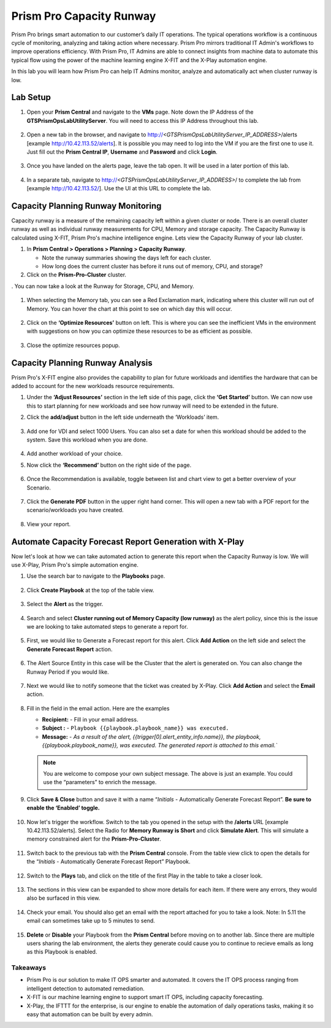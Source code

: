 ------------------------
Prism Pro Capacity Runway
------------------------

.. figure:: images/operationstriangle.png

Prism Pro brings smart automation to our customer’s daily IT operations. The typical operations workflow is a continuous cycle of monitoring, analyzing and taking action where necessary. Prism Pro mirrors traditional IT Admin's workflows to improve operations efficiency. With Prism Pro, IT Admins are able to connect insights from machine data to automate this typical flow using the power of the machine learning engine X-FIT and the X-Play automation engine.

In this lab you will learn how Prism Pro can help IT Admins monitor, analyze and automatically act when cluster runway is low.

Lab Setup
+++++++++

#. Open your **Prism Central** and navigate to the **VMs** page. Note down the IP Address of the **GTSPrismOpsLabUtilityServer**. You will need to access this IP Address throughout this lab.

   .. figure:: images/init1.png

#. Open a new tab in the browser, and navigate to http://`<GTSPrismOpsLabUtilityServer_IP_ADDRESS>`/alerts [example http://10.42.113.52/alerts]. It is possible you may need to log into the VM if you are the first one to use it. Just fill out the **Prism Central IP**, **Username** and **Password** and click **Login**.

   .. figure:: images/init2.png

#. Once you have landed on the alerts page, leave the tab open. It will be used in a later portion of this lab.

   .. figure:: images/init2b.png

#. In a separate tab, navigate to http://`<GTSPrismOpsLabUtilityServer_IP_ADDRESS>`/ to complete the lab from [example http://10.42.113.52/]. Use the UI at this URL to complete the lab.

   .. figure:: images/init3.png

Capacity Planning Runway Monitoring
++++++++++++++++++++++++++++++++++++++

Capacity runway is a measure of the remaining capacity left within a given cluster or node. There is an overall cluster runway as well as individual runway measurements for CPU, Memory and storage capacity. The Capacity Runway is calculated using X-FIT, Prism Pro's machine intelligence engine. Lets view the Capacity Runway of your lab cluster.

#. In **Prism Central > Operations > Planning > Capacity Runway**.

   - Note the runway summaries showing the days left for each cluster.
   - How long does the current cluster has before it runs out of memory, CPU, and storage?

#. Click on the **Prism-Pro-Cluster** cluster.

. You can now take a look at the Runway for Storage, CPU, and Memory.

   .. figure:: images/ppro_12.png

#. When selecting the Memory tab, you can see a Red Exclamation mark, indicating where this cluster will run out of Memory. You can hover the chart at this point to see on which day this will occur.

   .. figure:: images/ppro_13.png

#. Click on the **‘Optimize Resources’** button on left. This is where you can see the inefficient VMs in the environment with suggestions on how you can optimize these resources to be as efficient as possible.

   .. figure:: images/ppro_14.png

#. Close the optimize resources popup.

Capacity Planning Runway Analysis
++++++++++++++++++++++++++++++++++++++

Prism Pro's X-FIT engine also provides the capability to plan for future workloads and identifies the hardware that can be added to account for the new workloads resource requirements.

#. Under the **‘Adjust Resources’** section in the left side of this page, click the **‘Get Started’** button. We can now use this to start planning for new workloads and see how runway will need to be extended in the future.

#. Click the **add/adjust** button in the left side underneath the ‘Workloads’ item.

   .. figure:: images/ppro_15.png

#. Add one for VDI and select 1000 Users. You can also set a date for when this workload should be added to the system. Save this workload when you are done.

   .. figure:: images/ppro_16.png

   .. figure:: images/ppro_17.png

#. Add another workload of your choice.

#. Now click the **‘Recommend’** button on the right side of the page.

   .. figure:: images/ppro_18.png

#. Once the Recommendation is available, toggle between list and chart view to get a better overview of your Scenario.

   .. figure:: images/ppro_19.png

#. Click the **Generate PDF** button in the upper right hand corner. This will open a new tab with a PDF report for the scenario/workloads you have created.

   .. figure:: images/ppro_19b.png

#. View your report.

   .. figure:: images/ppro_20.png

Automate Capacity Forecast Report Generation with X-Play
++++++++++++++++++++++++++++++++++++++++++++++++++++++++

Now let's look at how we can take automated action to generate this report when the Capacity Runway is low. We will use X-Play, Prism Pro's simple automation engine.

#. Use the search bar to navigate to the **Playbooks** page.

   .. figure:: images/cap1.png

#. Click **Create Playbook** at the top of the table view.

   .. figure:: images/cap2.png

#. Select the **Alert** as the trigger.

   .. figure:: images/cap3.png

#. Search and select **Cluster running out of Memory Capacity (low runway)** as the alert policy, since this is the issue we are looking to take automated steps to generate a report for.

   .. figure:: images/cap4.png

#. First, we would like to Generate a Forecast report for this alert. Click **Add Action** on the left side and select the **Generate Forecast Report** action.

   .. figure:: images/cap5.png

#. The Alert Source Entity in this case will be the Cluster that the alert is generated on. You can also change the Runway Period if you would like.

   .. figure:: images/cap6.png

#. Next we would like to notify someone that the ticket was created by X-Play. Click **Add Action** and select the **Email** action.

   .. figure:: images/cap7.png

#. Fill in the field in the email action. Here are the examples

   - **Recipient:** - Fill in your email address.
   - **Subject :** - ``Playbook {{playbook.playbook_name}} was executed.``
   - **Message:** - `As a result of the alert, {{trigger[0].alert_entity_info.name}}, the playbook, {{playbook.playbook_name}}, was executed. The generated report is attached to this email.``

   .. note::

      You are welcome to compose your own subject message. The above is just an example. You could use the “parameters” to enrich the message.

   .. figure:: images/cap8.png

#. Click **Save & Close** button and save it with a name “*Initials* - Automatically Generate Forecast Report”. **Be sure to enable the ‘Enabled’ toggle.**

   .. figure:: images/cap9.png

#. Now let's trigger the workflow. Switch to the tab you opened in the setup with the **/alerts** URL [example 10.42.113.52/alerts]. Select the Radio for **Memory Runway is Short** and click **Simulate Alert**. This will simulate a memory constrained alert for the **Prism-Pro-Cluster**.

   .. figure:: images/cap10.png

#. Switch back to the previous tab with the **Prism Central** console. From the table view click to open the details for the “*Initials* - Automatically Generate Forecast Report” Playbook.

   .. figure:: images/cap11.png

#. Switch to the **Plays** tab, and click on the title of the first Play in the table to take a closer look.

   .. figure:: images/cap12.png

#. The sections in this view can be expanded to show more details for each item. If there were any errors, they would also be surfaced in this view.

   .. figure:: images/cap13.png

#. Check your email. You should also get an email with the report attached for you to take a look. Note: In 5.11 the email can sometimes take up to 5 minutes to send.

   .. figure:: images/cap14.png

#. **Delete** or **Disable** your Playbook from the **Prism Central** before moving on to another lab. Since there are multiple users sharing the lab environment, the alerts they generate could cause you to continue to recieve emails as long as this Playbook is enabled.

   .. figure:: images/cap15.png

Takeaways
.........

- Prism Pro is our solution to make IT OPS smarter and automated. It covers the IT OPS process ranging from intelligent detection to automated remediation.

- X-FIT is our machine learning engine to support smart IT OPS, including capacity forecasting.

- X-Play, the IFTTT for the enterprise, is our engine to enable the automation of daily operations tasks, making it so easy that automation can be built by every admin.

